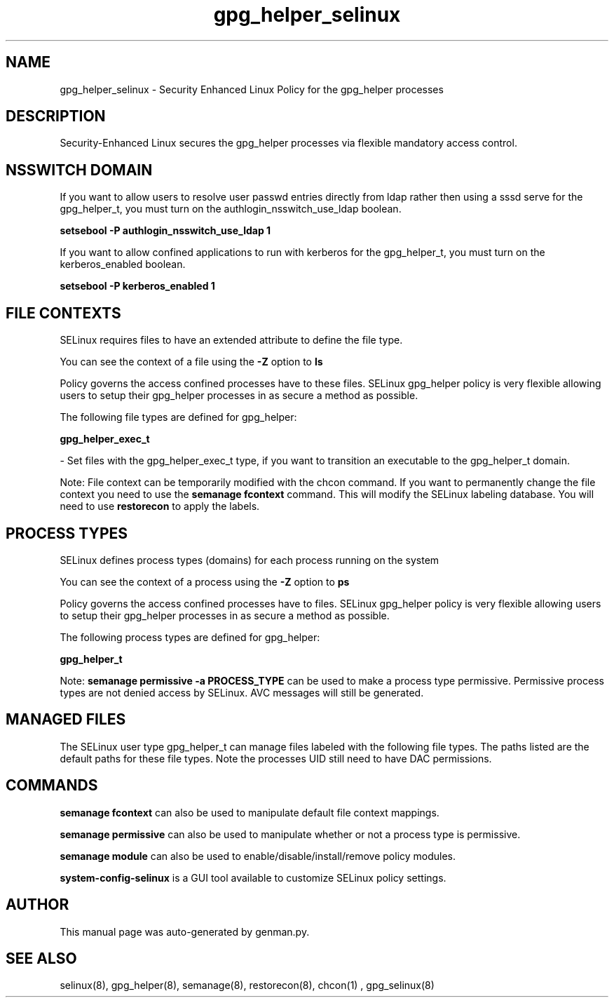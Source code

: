 .TH  "gpg_helper_selinux"  "8"  "gpg_helper" "dwalsh@redhat.com" "gpg_helper SELinux Policy documentation"
.SH "NAME"
gpg_helper_selinux \- Security Enhanced Linux Policy for the gpg_helper processes
.SH "DESCRIPTION"

Security-Enhanced Linux secures the gpg_helper processes via flexible mandatory access
control.  

.SH NSSWITCH DOMAIN

.PP
If you want to allow users to resolve user passwd entries directly from ldap rather then using a sssd serve for the gpg_helper_t, you must turn on the authlogin_nsswitch_use_ldap boolean.

.EX
.B setsebool -P authlogin_nsswitch_use_ldap 1
.EE

.PP
If you want to allow confined applications to run with kerberos for the gpg_helper_t, you must turn on the kerberos_enabled boolean.

.EX
.B setsebool -P kerberos_enabled 1
.EE

.SH FILE CONTEXTS
SELinux requires files to have an extended attribute to define the file type. 
.PP
You can see the context of a file using the \fB\-Z\fP option to \fBls\bP
.PP
Policy governs the access confined processes have to these files. 
SELinux gpg_helper policy is very flexible allowing users to setup their gpg_helper processes in as secure a method as possible.
.PP 
The following file types are defined for gpg_helper:


.EX
.PP
.B gpg_helper_exec_t 
.EE

- Set files with the gpg_helper_exec_t type, if you want to transition an executable to the gpg_helper_t domain.


.PP
Note: File context can be temporarily modified with the chcon command.  If you want to permanently change the file context you need to use the 
.B semanage fcontext 
command.  This will modify the SELinux labeling database.  You will need to use
.B restorecon
to apply the labels.

.SH PROCESS TYPES
SELinux defines process types (domains) for each process running on the system
.PP
You can see the context of a process using the \fB\-Z\fP option to \fBps\bP
.PP
Policy governs the access confined processes have to files. 
SELinux gpg_helper policy is very flexible allowing users to setup their gpg_helper processes in as secure a method as possible.
.PP 
The following process types are defined for gpg_helper:

.EX
.B gpg_helper_t 
.EE
.PP
Note: 
.B semanage permissive -a PROCESS_TYPE 
can be used to make a process type permissive. Permissive process types are not denied access by SELinux. AVC messages will still be generated.

.SH "MANAGED FILES"

The SELinux user type gpg_helper_t can manage files labeled with the following file types.  The paths listed are the default paths for these file types.  Note the processes UID still need to have DAC permissions.

.SH "COMMANDS"
.B semanage fcontext
can also be used to manipulate default file context mappings.
.PP
.B semanage permissive
can also be used to manipulate whether or not a process type is permissive.
.PP
.B semanage module
can also be used to enable/disable/install/remove policy modules.

.PP
.B system-config-selinux 
is a GUI tool available to customize SELinux policy settings.

.SH AUTHOR	
This manual page was auto-generated by genman.py.

.SH "SEE ALSO"
selinux(8), gpg_helper(8), semanage(8), restorecon(8), chcon(1)
, gpg_selinux(8)